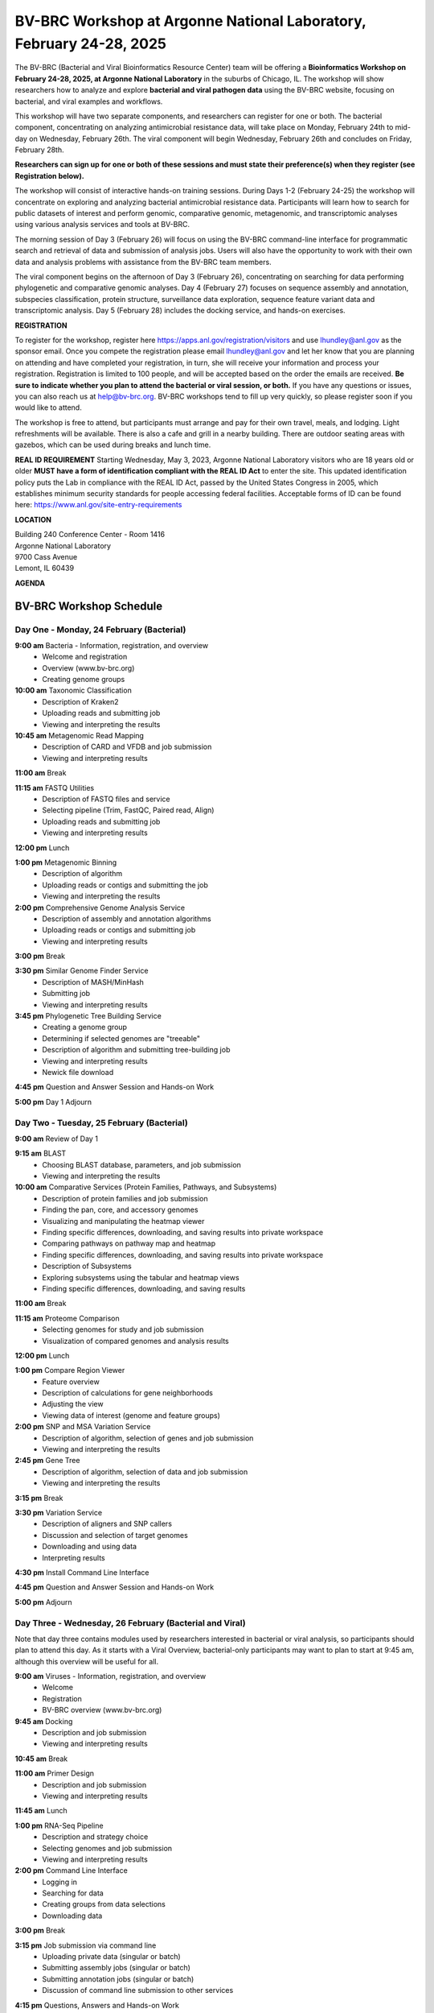BV-BRC Workshop at Argonne National Laboratory, February 24-28, 2025
=====================================================================

.. image:: ../images/2024/workshop.jpg
   :width: 500
   :alt: BV-BRC February Workshop at Argonne National Laboratory

The BV-BRC (Bacterial and Viral Bioinformatics Resource Center) team will be offering a **Bioinformatics Workshop on February 24-28, 2025, at Argonne National Laboratory** in the suburbs of Chicago, IL. The workshop will show researchers how to analyze and explore **bacterial and viral pathogen data** using the BV-BRC website, focusing on bacterial, and viral examples and workflows.

This workshop will have two separate components, and researchers can register for one or both. The bacterial component, concentrating on analyzing antimicrobial resistance data, will take place on Monday, February 24th to mid-day on Wednesday, February 26th. The viral component will begin Wednesday, February 26th and concludes on Friday, February 28th. 

**Researchers can sign up for one or both of these sessions and must state their preference(s) when they register (see Registration below).**

The workshop will consist of interactive hands-on training sessions. During Days 1-2 (February 24-25) the workshop will concentrate on exploring and analyzing bacterial antimicrobial resistance data. Participants will learn how to search for public datasets of interest and perform genomic, comparative genomic, metagenomic, and transcriptomic analyses using various analysis services and tools at BV-BRC. 

The morning session of Day 3 (February 26) will focus on using the BV-BRC command-line interface for programmatic search and retrieval of data and submission of analysis jobs. Users will also have the opportunity to work with their own data and analysis problems with assistance from the BV-BRC team members.  

The viral component begins on the afternoon of Day 3 (February 26), concentrating on searching for data performing phylogenetic and comparative genomic analyses.  Day 4 (February 27) focuses on sequence assembly and annotation, subspecies classification, protein structure, surveillance data exploration, sequence feature variant data and transcriptomic analysis. Day 5 (February 28) includes the docking service, and hands-on exercises.

**REGISTRATION**

To register for the workshop, register here https://apps.anl.gov/registration/visitors and use lhundley@anl.gov as the sponsor email. Once you compete the registration please email lhundley@anl.gov and let her know that you are planning on attending and have completed your registration, in turn, she will receive your information and process your registration. Registration is limited to 100 people, and will be accepted based on the order the emails are received. **Be sure to indicate whether you plan to attend the bacterial or viral session, or both.**  If you have any questions or issues, you can also reach us at help@bv-brc.org. BV-BRC workshops tend to fill up very quickly, so please register soon if you would like to attend.

The workshop is free to attend, but participants must arrange and pay for their own travel, meals, and lodging. Light refreshments will be available. There is also a cafe and grill in a nearby building. There are outdoor seating areas with gazebos, which can be used during breaks and lunch time.

**REAL ID REQUIREMENT**
Starting Wednesday, May 3, 2023, Argonne National Laboratory visitors who are 18 years old or older **MUST have a form of identification compliant with the REAL ID Act** to enter the site. This updated identification policy puts the Lab in compliance with the REAL ID Act, passed by the United States Congress in 2005, which establishes minimum security standards for people accessing federal facilities. Acceptable forms of ID can be found here: https://www.anl.gov/site-entry-requirements


 
**LOCATION**

| Building 240 Conference Center - Room 1416
| Argonne National Laboratory
| 9700 Cass Avenue
| Lemont, IL 60439




**AGENDA**

===============================
BV-BRC Workshop Schedule
===============================

Day One - Monday, 24 February (Bacterial)
-----------------------------------------

**9:00 am** Bacteria - Information, registration, and overview
  - Welcome and registration
  - Overview (www.bv-brc.org)
  - Creating genome groups

**10:00 am** Taxonomic Classification
  - Description of Kraken2
  - Uploading reads and submitting job
  - Viewing and interpreting the results

**10:45 am** Metagenomic Read Mapping
  - Description of CARD and VFDB and job submission
  - Viewing and interpreting results

**11:00 am** Break

**11:15 am** FASTQ Utilities
  - Description of FASTQ files and service
  - Selecting pipeline (Trim, FastQC, Paired read, Align)
  - Uploading reads and submitting job
  - Viewing and interpreting results

**12:00 pm** Lunch

**1:00 pm** Metagenomic Binning
  - Description of algorithm
  - Uploading reads or contigs and submitting the job
  - Viewing and interpreting the results

**2:00 pm** Comprehensive Genome Analysis Service
  - Description of assembly and annotation algorithms
  - Uploading reads or contigs and submitting job
  - Viewing and interpreting results

**3:00 pm** Break

**3:30 pm** Similar Genome Finder Service
  - Description of MASH/MinHash
  - Submitting job
  - Viewing and interpreting results

**3:45 pm** Phylogenetic Tree Building Service
  - Creating a genome group
  - Determining if selected genomes are "treeable"
  - Description of algorithm and submitting tree-building job
  - Viewing and interpreting results
  - Newick file download

**4:45 pm** Question and Answer Session and Hands-on Work

**5:00 pm** Day 1 Adjourn


Day Two - Tuesday, 25 February (Bacterial)
------------------------------------------

**9:00 am** Review of Day 1

**9:15 am** BLAST
  - Choosing BLAST database, parameters, and job submission
  - Viewing and interpreting the results

**10:00 am** Comparative Services (Protein Families, Pathways, and Subsystems)
  - Description of protein families and job submission
  - Finding the pan, core, and accessory genomes
  - Visualizing and manipulating the heatmap viewer
  - Finding specific differences, downloading, and saving results into private workspace
  - Comparing pathways on pathway map and heatmap
  - Finding specific differences, downloading, and saving results into private workspace
  - Description of Subsystems
  - Exploring subsystems using the tabular and heatmap views
  - Finding specific differences, downloading, and saving results

**11:00 am** Break

**11:15 am** Proteome Comparison
  - Selecting genomes for study and job submission
  - Visualization of compared genomes and analysis results

**12:00 pm** Lunch

**1:00 pm** Compare Region Viewer
  - Feature overview
  - Description of calculations for gene neighborhoods
  - Adjusting the view
  - Viewing data of interest (genome and feature groups)

**2:00 pm** SNP and MSA Variation Service
  - Description of algorithm, selection of genes and job submission
  - Viewing and interpreting the results

**2:45 pm** Gene Tree
  - Description of algorithm, selection of data and job submission
  - Viewing and interpreting the results

**3:15 pm** Break

**3:30 pm** Variation Service
  - Description of aligners and SNP callers
  - Discussion and selection of target genomes
  - Downloading and using data
  - Interpreting results

**4:30 pm** Install Command Line Interface

**4:45 pm** Question and Answer Session and Hands-on Work

**5:00 pm** Adjourn


Day Three - Wednesday, 26 February (Bacterial and Viral)
---------------------------------------------------------

Note that day three contains modules used by researchers interested in bacterial or viral analysis, so participants should plan to attend this day. As it starts with a Viral Overview, bacterial-only participants may want to plan to start at 9:45 am, although this overview will be useful for all.

**9:00 am** Viruses - Information, registration, and overview
  - Welcome
  - Registration
  - BV-BRC overview (www.bv-brc.org)

**9:45 am** Docking
  - Description and job submission
  - Viewing and interpreting results

**10:45 am** Break

**11:00 am** Primer Design
  - Description and job submission
  - Viewing and interpreting results

**11:45 am** Lunch

**1:00 pm** RNA-Seq Pipeline
  - Description and strategy choice
  - Selecting genomes and job submission
  - Viewing and interpreting results

**2:00 pm** Command Line Interface
  - Logging in
  - Searching for data
  - Creating groups from data selections
  - Downloading data

**3:00 pm** Break

**3:15 pm** Job submission via command line
  - Uploading private data (singular or batch)
  - Submitting assembly jobs (singular or batch)
  - Submitting annotation jobs (singular or batch)
  - Discussion of command line submission to other services

**4:15 pm** Questions, Answers and Hands-on Work

**5:00 pm** Adjourn


Day Four - Thursday, 27 February (Viral)
-----------------------------------------

**9:00 am** Sequence search and workspace
  - Genome filtering and advanced search
  - Workspace groups
  - Uploading sequences to workspace

**10:15 am** Outbreak Pages
  - Explanation and overview

**10:45 am** Break

**11:00 am** Phylogenetic analysis
  - Genomic sequence selection and multiple alignment
  - Phylogenetic inferencing
  - Viewing and interpreting results

**12:00 pm** Lunch

**1:00 pm** Statistical Sequence Comparison
  - Protein sequence selection
  - Metadata-driven comparative analysis service
  - Viewing and interpreting results

**1:30 pm** BLAST
  - Description of BLAST
  - Choosing BLAST database, parameters, and job submission
  - Viewing and interpreting the results

**2:00 pm** Break

**2:15 pm** Sequence assembly and annotation
  - Description of assembly and annotation algorithms
  - Uploading reads or contigs and submitting job
  - Viewing and interpreting results
  - Preparing Genbank submission

**2:45 pm** Subspecies classification
  - Overview of placer and reference trees and viruses covered
  - Classification of user sequences
  - Search by subspecies

**3:15 pm** Immune epitope exploration
  - Description of SNP callers and aligners
  - Uploading reads
  - Discussion and selection of target genomes
  - Viewing and interpreting the results

**3:45 pm** 3D protein structures
  - Experimentally-determined protein structures
  - Predicted protein structures and predicting using AlphaFold 2
  - Comparative structure analysis

**4:15 pm** Questions, Answers and Hands-on Work

**5:00 pm** Adjourn


Day Five - Friday, 28 February (Viral)
---------------------------------------

**9:00 am** Review of Day Four

**9:15 am** Other data - Influenza surveillance and SFVT
  - Selecting surveillance records
  - GoogleMap view
  - SFVT Search

**10:00 am** Other data - host response omics data
  - Overview of host response experiments
  - Host factor biosets
  - Enrichment analysis
  - Heatmap and clustering

**10:30 am** Break

**10:45 am** Comparative genomics exercise overview
  - OneHealth - influenza virus at the human-animal interface

**12:00 pm** Lunch

**1:00 pm** Comparative genomics exercise (students exercise)

**2:15 pm** Final Closing

**2:30 pm** Workshop Concludes

  
